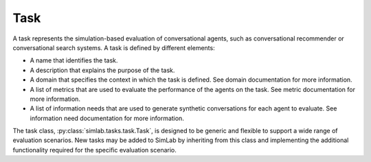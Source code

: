 Task
====

A task represents the simulation-based evaluation of conversational agents, such as conversational recommender or conversational search systems. A task is defined by different elements:

- A name that identifies the task.
- A description that explains the purpose of the task.
- A domain that specifies the context in which the task is defined. See domain documentation for more information.
- A list of metrics that are used to evaluate the performance of the agents on the task. See metric documentation for more information.
- A list of information needs that are used to generate synthetic conversations for each agent to evaluate. See information need documentation for more information.

The task class, :py:class:`simlab.tasks.task.Task`, is designed to be generic and flexible to support a wide range of evaluation scenarios. New tasks may be added to SimLab by inheriting from this class and implementing the additional functionality required for the specific evaluation scenario.